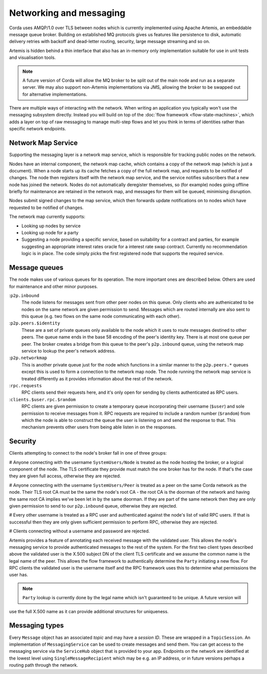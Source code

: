 Networking and messaging
========================

Corda uses AMQP/1.0 over TLS between nodes which is currently implemented using Apache Artemis, an embeddable message
queue broker. Building on established MQ protocols gives us features like persistence to disk, automatic delivery
retries with backoff and dead-letter routing, security, large message streaming and so on.

Artemis is hidden behind a thin interface that also has an in-memory only implementation suitable for use in
unit tests and visualisation tools.

.. note:: A future version of Corda will allow the MQ broker to be split out of the main node and run as a
   separate server. We may also support non-Artemis implementations via JMS, allowing the broker to be swapped
   out for alternative implementations.

There are multiple ways of interacting with the network. When writing an application you typically won't use the
messaging subsystem directly. Instead you will build on top of the :doc:`flow framework <flow-state-machines>`,
which adds a layer on top of raw messaging to manage multi-step flows and let you think in terms of identities
rather than specific network endpoints.

.. _network-map-service:

Network Map Service
-------------------

Supporting the messaging layer is a network map service, which is responsible for tracking public nodes on the network.

Nodes have an internal component, the network map cache, which contains a copy of the network map (which is just a
document). When a node starts up its cache fetches a copy of the full network map, and requests to be notified of
changes. The node then registers itself with the network map service, and the service notifies subscribers that a new
node has joined the network. Nodes do not automatically deregister themselves, so (for example) nodes going offline
briefly for maintenance are retained in the network map, and messages for them will be queued, minimising disruption.

Nodes submit signed changes to the map service, which then forwards update notifications on to nodes which have
requested to be notified of changes.

The network map currently supports:

* Looking up nodes by service
* Looking up node for a party
* Suggesting a node providing a specific service, based on suitability for a contract and parties, for example suggesting
  an appropriate interest rates oracle for a interest rate swap contract. Currently no recommendation logic is in place.
  The code simply picks the first registered node that supports the required service.

Message queues
--------------

The node makes use of various queues for its operation. The more important ones are described below. Others are used
for maintenance and other minor purposes.

:``p2p.inbound``
    The node listens for messages sent from other peer nodes on this queue. Only clients who are authenicated to be
    nodes on the same network are given permission to send. Messages which are routed internally are also sent to this
    queue (e.g. two flows on the same node communicating with each other).

:``p2p.peers.$identity``
     These are a set of private queues only available to the node which it uses to route messages destined to other peers.
     The queue name ends in the base 58 encoding of the peer's identity key. There is at most one queue per peer. The broker
     creates a bridge from this queue to the peer's ``p2p.inbound`` queue, using the network map service to lookup the
     peer's network address.

:``p2p.networkmap``
    This is another private queue just for the node which functions in a similar manner to the ``p2p.peers.*`` queues
    except this is used to form a connection to the network map node. The node running the network map service is treated
    differently as it provides information about the rest of the network.

:``rpc.requests``
     RPC clients send their requests here, and it's only open for sending by clients authenticated as RPC users.

:``clients.$user.rpc.$random``
     RPC clients are given permission to create a temporary queue incorporating their username (``$user``) and sole
     permission to receive messages from it. RPC requests are required to include a random number (``$random``) from
     which the node is able to construct the queue the user is listening on and send the response to that. This mechanism
     prevents other users from being able listen in on the responses.

Security
--------

Clients attempting to connect to the node's broker fall in one of three groups:

# Anyone connecting with the username ``SystemUsers/Node`` is treated as the node hosting the broker, or a logical
component of the node. The TLS certificate they provide must match the one broker has for the node. If that's the case
they are given full access, otherwise they are rejected.

# Anyone connecting with the username ``SystemUsers/Peer`` is treated as a peer on the same Corda network as the node. Their
TLS root CA must be the same the node's root CA - the root CA is the doorman of the network and having the same root CA
implies we've been let in by the same doorman. If they are part of the same network then they are only given permission
to send to our ``p2p.inbound`` queue, otherwise they are rejected.

# Every other username is treated as a RPC user and authenticated against the node's list of valid RPC users. If that
is successful then they are only given sufficient permission to perform RPC, otherwise they are rejected.

# Clients connecting without a username and password are rejected.

Artemis provides a feature of annotating each received message with the validated user. This allows the node's messaging
service to provide authenticated messages to the rest of the system. For the first two client types described above the
validated user is the X.500 subject DN of the client TLS certificate and we assume the common name is the legal name of
the peer. This allows the flow framework to authentically determine the ``Party`` initiating a new flow. For RPC clients
the validated user is the username itself and the RPC framework uses this to determine what permissions the user has.

.. note:: ``Party`` lookup is currently done by the legal name which isn't guaranteed to be unique. A future version will
use the full X.500 name as it can provide additional structures for uniqueness.

Messaging types
---------------

Every ``Message`` object has an associated *topic* and may have a *session ID*. These are wrapped in a ``TopicSession``.
An implementation of ``MessagingService`` can be used to create messages and send them. You can get access to the
messaging service via the ``ServiceHub`` object that is provided to your app. Endpoints on the network are
identified at the lowest level using ``SingleMessageRecipient`` which may be e.g. an IP address, or in future
versions perhaps a routing path through the network.